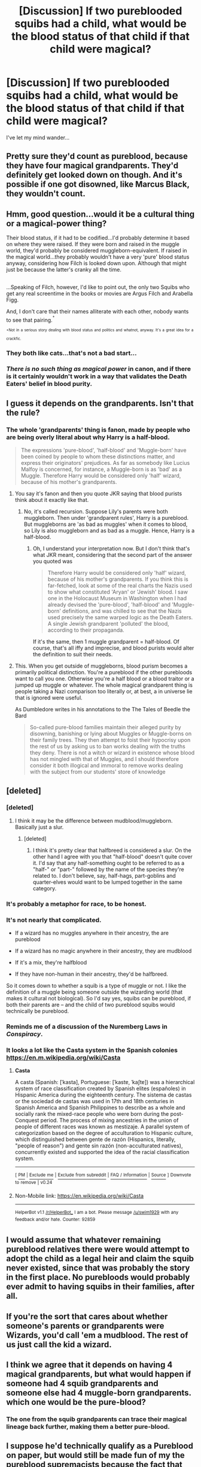 #+TITLE: [Discussion] If two pureblooded squibs had a child, what would be the blood status of that child if that child were magical?

* [Discussion] If two pureblooded squibs had a child, what would be the blood status of that child if that child were magical?
:PROPERTIES:
:Author: Katagma
:Score: 26
:DateUnix: 1500426696.0
:DateShort: 2017-Jul-19
:FlairText: Discussion
:END:
I've let my mind wander...


** Pretty sure they'd count as pureblood, because they have four magical grandparents. They'd definitely get looked down on though. And it's possible if one got disowned, like Marcus Black, they wouldn't count.
:PROPERTIES:
:Author: Lamenardo
:Score: 10
:DateUnix: 1500430260.0
:DateShort: 2017-Jul-19
:END:


** Hmm, good question...would it be a cultural thing or a magical-power thing?

Their blood status, if it had to be codified...I'd probably determine it based on where they were raised. If they were born and raised in the muggle world, they'd probably be considered muggleborn-equivalent. If raised in the magical world...they probably wouldn't have a very 'pure' blood status anyway, considering how Filch is looked down upon. Although that might just be because the latter's cranky all the time.

** 
   :PROPERTIES:
   :CUSTOM_ID: section
   :END:
...Speaking of Filch, however, I'd like to point out, the only two Squibs who get any real screentime in the books or movies are Argus Filch and Arabella Figg.

And, I don't care that their names alliterate with each other, nobody wants to see that pairing.^{^{+}}

^{^{+Not}} ^{^{in}} ^{^{a}} ^{^{serious}} ^{^{story}} ^{^{dealing}} ^{^{with}} ^{^{blood}} ^{^{status}} ^{^{and}} ^{^{politics}} ^{^{and}} ^{^{whatnot,}} ^{^{anyway.}} ^{^{It's}} ^{^{a}} ^{^{great}} ^{^{idea}} ^{^{for}} ^{^{a}} ^{^{crackfic.}}
:PROPERTIES:
:Author: Avaday_Daydream
:Score: 10
:DateUnix: 1500427372.0
:DateShort: 2017-Jul-19
:END:

*** They both like cats...that's not a bad start...
:PROPERTIES:
:Score: 10
:DateUnix: 1500447197.0
:DateShort: 2017-Jul-19
:END:


*** /There is no such thing as magical power/ in canon, and if there is it certainly wouldn't work in a way that validates the Death Eaters' belief in blood purity.
:PROPERTIES:
:Author: Achille-Talon
:Score: 2
:DateUnix: 1500456958.0
:DateShort: 2017-Jul-19
:END:


** I guess it depends on the grandparents. Isn't that the rule?
:PROPERTIES:
:Author: Mrs_Black_21
:Score: 17
:DateUnix: 1500427364.0
:DateShort: 2017-Jul-19
:END:

*** The whole 'grandparents' thing is fanon, made by people who are being overly literal about why Harry is a half-blood.

#+begin_quote
  The expressions 'pure-blood', 'half-blood' and 'Muggle-born' have been coined by people to whom these distinctions matter, and express their originators' prejudices. As far as somebody like Lucius Malfoy is concerned, for instance, a Muggle-born is as 'bad' as a Muggle. Therefore Harry would be considered only 'half' wizard, because of his mother's grandparents.
#+end_quote
:PROPERTIES:
:Score: 6
:DateUnix: 1500460173.0
:DateShort: 2017-Jul-19
:END:

**** You say it's fanon and then you quote JKR saying that blood purists think about it exactly like that.
:PROPERTIES:
:Author: Satanniel
:Score: 6
:DateUnix: 1500470292.0
:DateShort: 2017-Jul-19
:END:

***** No, it's called recursion. Suppose Lily's parents were both muggleborn. Then under 'grandparent rules', Harry is a pureblood. But muggleborns are 'as bad as muggles' when it comes to blood, so Lily is also muggleborn and as bad as a muggle. Hence, Harry is a half-blood.
:PROPERTIES:
:Score: 1
:DateUnix: 1500552760.0
:DateShort: 2017-Jul-20
:END:

****** Oh, I understand your interpretation now. But I don't think that's what JKR meant, considering that the second part of the answer you quoted was

#+begin_quote
  Therefore Harry would be considered only 'half' wizard, because of his mother's grandparents. If you think this is far-fetched, look at some of the real charts the Nazis used to show what constituted 'Aryan' or 'Jewish' blood. I saw one in the Holocaust Museum in Washington when I had already devised the 'pure-blood', 'half-blood' and 'Muggle-born' definitions, and was chilled to see that the Nazis used precisely the same warped logic as the Death Eaters. A single Jewish grandparent 'polluted' the blood, according to their propaganda.
#+end_quote

If it's the same, then 1 muggle grandparent = half-blood. Of course, that's all iffy and imprecise, and blood purists would alter the definition to suit their needs.
:PROPERTIES:
:Author: Satanniel
:Score: 1
:DateUnix: 1500579279.0
:DateShort: 2017-Jul-21
:END:


**** This. When you get outside of muggleborns, blood purism becomes a primarily political distinction. You're a pureblood if the other purebloods want to call you one. Otherwise you're a half blood or a blood traitor or a jumped up muggle or whatever. The whole magical grandparent thing is people taking a Nazi comparison too literally or, at best, a in universe lie that is ignored were useful.

As Dumbledore writes in his annotations to the The Tales of Beedle the Bard

#+begin_quote
  So-called pure-blood families maintain their alleged purity by disowning, banishing or lying about Muggles or Muggle-borns on their family trees. They then attempt to foist their hypocrisy upon the rest of us by asking us to ban works dealing with the truths they deny. There is not a witch or wizard in existence whose blood has not mingled with that of Muggles, and I should therefore consider it both illogical and immoral to remove works dealing with the subject from our students' store of knowledge
#+end_quote
:PROPERTIES:
:Author: GlimmervoidG
:Score: 4
:DateUnix: 1500498191.0
:DateShort: 2017-Jul-20
:END:


** [deleted]
:PROPERTIES:
:Score: 14
:DateUnix: 1500430016.0
:DateShort: 2017-Jul-19
:END:

*** [deleted]
:PROPERTIES:
:Score: 12
:DateUnix: 1500439768.0
:DateShort: 2017-Jul-19
:END:

**** I think it may be the difference between mudblood/muggleborn. Basically just a slur.
:PROPERTIES:
:Author: BobVosh
:Score: 5
:DateUnix: 1500449695.0
:DateShort: 2017-Jul-19
:END:

***** [deleted]
:PROPERTIES:
:Score: 3
:DateUnix: 1500452857.0
:DateShort: 2017-Jul-19
:END:

****** I think it's pretty clear that halfbreed is considered a slur. On the other hand I agree with you that "half-blood" doesn't quite cover it. I'd say that any half-something ought to be referred to as a "half-" or "part-" followed by the name of the species they're related to. I don't believe, say, half-hags, part-goblins and quarter-elves would want to be lumped together in the same category.
:PROPERTIES:
:Author: Achille-Talon
:Score: 2
:DateUnix: 1500456893.0
:DateShort: 2017-Jul-19
:END:


*** It's probably a metaphor for race, to be honest.
:PROPERTIES:
:Author: midasgoldentouch
:Score: 7
:DateUnix: 1500432128.0
:DateShort: 2017-Jul-19
:END:


*** It's not nearly that complicated.

- If a wizard has no muggles anywhere in their ancestry, the are pureblood

- If a wizard has no magic anywhere in their ancestry, they are mudblood

- If it's a mix, they're halfblood

- If they have non-human in their ancestry, they'd be halfbreed.

So it comes down to whether a squib is a type of muggle or not. I like the definition of a muggle being someone outside the wizarding world (that makes it cultural not biological). So I'd say yes, squibs can be pureblood, if both their parents are -- and the child of two pureblood squibs would technically be pureblood.
:PROPERTIES:
:Score: 3
:DateUnix: 1500460742.0
:DateShort: 2017-Jul-19
:END:


*** Reminds me of a discussion of the Nuremberg Laws in /Conspiracy/.
:PROPERTIES:
:Author: jeffala
:Score: 2
:DateUnix: 1500435285.0
:DateShort: 2017-Jul-19
:END:


*** It looks a lot like the Casta system in the Spanish colonies [[https://en.m.wikipedia.org/wiki/Casta]]
:PROPERTIES:
:Author: DrTacoLord
:Score: 2
:DateUnix: 1500441316.0
:DateShort: 2017-Jul-19
:END:

**** *Casta*

A casta (Spanish: [ˈkasta], Portuguese: [ˈkastɐ, ˈkaʃtɐ]) was a hierarchical system of race classification created by Spanish elites (españoles) in Hispanic America during the eighteenth century. The sistema de castas or the sociedad de castas was used in 17th and 18th centuries in Spanish America and Spanish Philippines to describe as a whole and socially rank the mixed-race people who were born during the post-Conquest period. The process of mixing ancestries in the union of people of different races was known as mestizaje. A parallel system of categorization based on the degree of acculturation to Hispanic culture, which distinguished between gente de razón (Hispanics, literally, "people of reason") and gente sin razón (non-acculturated natives), concurrently existed and supported the idea of the racial classification system.

--------------

^{[} [[https://www.reddit.com/message/compose?to=kittens_from_space][^{PM}]] ^{|} [[https://reddit.com/message/compose?to=WikiTextBot&message=Excludeme&subject=Excludeme][^{Exclude} ^{me}]] ^{|} [[https://np.reddit.com/r/HPfanfiction/about/banned][^{Exclude} ^{from} ^{subreddit}]] ^{|} [[https://np.reddit.com/r/WikiTextBot/wiki/index][^{FAQ} ^{/} ^{Information}]] ^{|} [[https://github.com/kittenswolf/WikiTextBot][^{Source}]] ^{]} ^{Downvote} ^{to} ^{remove} ^{|} ^{v0.24}
:PROPERTIES:
:Author: WikiTextBot
:Score: 2
:DateUnix: 1500441320.0
:DateShort: 2017-Jul-19
:END:


**** Non-Mobile link: [[https://en.wikipedia.org/wiki/Casta]]

--------------

^{HelperBot} ^{v1.1} ^{[[/r/HelperBot_]]} ^{I} ^{am} ^{a} ^{bot.} ^{Please} ^{message} ^{[[/u/swim1929]]} ^{with} ^{any} ^{feedback} ^{and/or} ^{hate.} ^{Counter:} ^{92859}
:PROPERTIES:
:Author: HelperBot_
:Score: 1
:DateUnix: 1500441319.0
:DateShort: 2017-Jul-19
:END:


** I would assume that whatever remaining pureblood relatives there were would attempt to adopt the child as a legal heir and claim the squib never existed, since that was probably the story in the first place. No purebloods would probably ever admit to having squibs in their families, after all.
:PROPERTIES:
:Score: 2
:DateUnix: 1500444738.0
:DateShort: 2017-Jul-19
:END:


** If you're the sort that cares about whether someone's parents or grandparents were Wizards, you'd call 'em a mudblood. The rest of us just call the kid a wizard.
:PROPERTIES:
:Author: CastoBlasto
:Score: 2
:DateUnix: 1500468471.0
:DateShort: 2017-Jul-19
:END:


** I think we agree that it depends on having 4 magical grandparents, but what would happen if someone had 4 squib grandparents and someone else had 4 muggle-born grandparents. which one would be the pure-blood?
:PROPERTIES:
:Score: 1
:DateUnix: 1500441445.0
:DateShort: 2017-Jul-19
:END:

*** The one from the squib grandparents can trace their magical lineage back further, making them a better pure-blood.
:PROPERTIES:
:Author: jrl2014
:Score: 1
:DateUnix: 1500463227.0
:DateShort: 2017-Jul-19
:END:


** I suppose he'd technically qualify as a Pureblood on paper, but would still be made fun of my the pureblood supremacists because the fact that both his paternal and maternal families had "weak" enough blood to produce squibs.
:PROPERTIES:
:Author: Achille-Talon
:Score: 1
:DateUnix: 1500456770.0
:DateShort: 2017-Jul-19
:END:


** Pureblood. Squibs are still wizards (as in, they have wizard rights, and can participate in magical society). So their kid would be pureblood, although I imagine with some mockery
:PROPERTIES:
:Author: beetnemesis
:Score: 1
:DateUnix: 1500467187.0
:DateShort: 2017-Jul-19
:END:


** Pureblood
:PROPERTIES:
:Score: 1
:DateUnix: 1500468438.0
:DateShort: 2017-Jul-19
:END:
